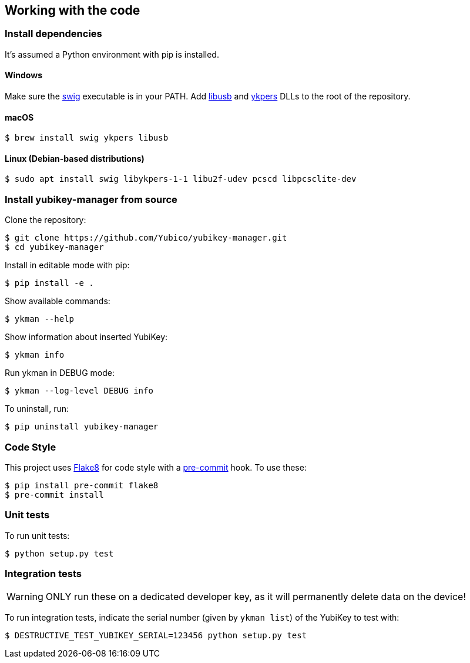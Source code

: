 == Working with the code

=== Install dependencies

It's assumed a Python environment with pip is installed.

==== Windows
Make sure the http://www.swig.org/[swig] executable is in your PATH. Add http://libusb.info/[libusb]
and https://developers.yubico.com/yubikey-personalization/[ykpers] DLLs to the root of the repository.

==== macOS

    $ brew install swig ykpers libusb

==== Linux (Debian-based distributions)

    $ sudo apt install swig libykpers-1-1 libu2f-udev pcscd libpcsclite-dev

=== Install yubikey-manager from source

Clone the repository:

    $ git clone https://github.com/Yubico/yubikey-manager.git
    $ cd yubikey-manager

Install in editable mode with pip:

    $ pip install -e .

Show available commands:

    $ ykman --help

Show information about inserted YubiKey:

    $ ykman info

Run ykman in DEBUG mode:

    $ ykman --log-level DEBUG info

To uninstall, run:

    $ pip uninstall yubikey-manager

=== Code Style

This project uses http://flake8.pycqa.org/[Flake8] for code style with a http://pre-commit.com/[pre-commit] hook.
To use these:

    $ pip install pre-commit flake8
    $ pre-commit install

=== Unit tests

To run unit tests:

    $ python setup.py test

=== Integration tests

WARNING: ONLY run these on a dedicated developer key, as it will permanently delete data on the device!

To run integration tests, indicate the serial number (given by `ykman list`) of the YubiKey to test with:

   $ DESTRUCTIVE_TEST_YUBIKEY_SERIAL=123456 python setup.py test
